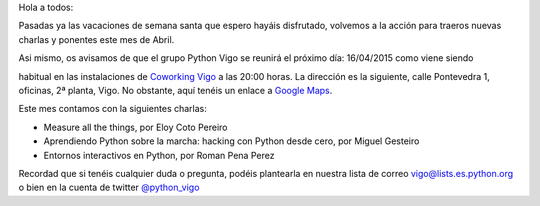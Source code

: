 .. title: Reunión del grupo el 16/04/2015
.. slug: reunion-del-grupo-el-16042015
.. date: 2015-04-11 11:49:19 UTC+02:00
.. tags: 
.. category: 
.. link: 
.. description: 
.. type: text
.. author: Luis González Fernández

Hola a todos:

Pasadas ya las vacaciones de semana santa que espero hayáis disfrutado, volvemos a la acción para traeros nuevas charlas y ponentes este mes de Abril.

Asi mismo, os avisamos de que el grupo Python Vigo se reunirá el próximo día: 16/04/2015 como viene siendo 

habitual en las instalaciones de `Coworking Vigo`_ a las 20:00 horas.
La dirección es la siguiente, calle Pontevedra 1, oficinas, 2ª planta, Vigo. No obstante, aquí tenéis un enlace a `Google Maps`_.

Este mes contamos con la siguientes charlas:

* Measure all the things, por Eloy Coto Pereiro
* Aprendiendo Python sobre la marcha: hacking con Python desde cero, por Miguel Gesteiro
* Entornos interactivos en Python, por Roman Pena Perez

Recordad que si tenéis cualquier duda o pregunta, podéis plantearla en nuestra lista de correo vigo@lists.es.python.org o bien en la cuenta de twitter `@python_vigo`_

.. _`Coworking Vigo`: http://www.coworking-vigo.com/
.. _`Google Maps`: https://www.google.com/maps/place/R%C3%BAa+de+Pontevedra,+1,+36201+Vigo,+Pontevedra,+Spain/@42.2387835,-8.7194253,3a,52.5y,119h,90t/data=!3m4!1e1!3m2!1sDuIyXrsU7yEPjpeSiGlzrA!2e0!4m2!3m1!1s0xd2f6269e0e5f6bd:0x1e6199b394ce2af2!6m1!1e1
.. _`@python_vigo`: https://twitter.com/python_vigo

